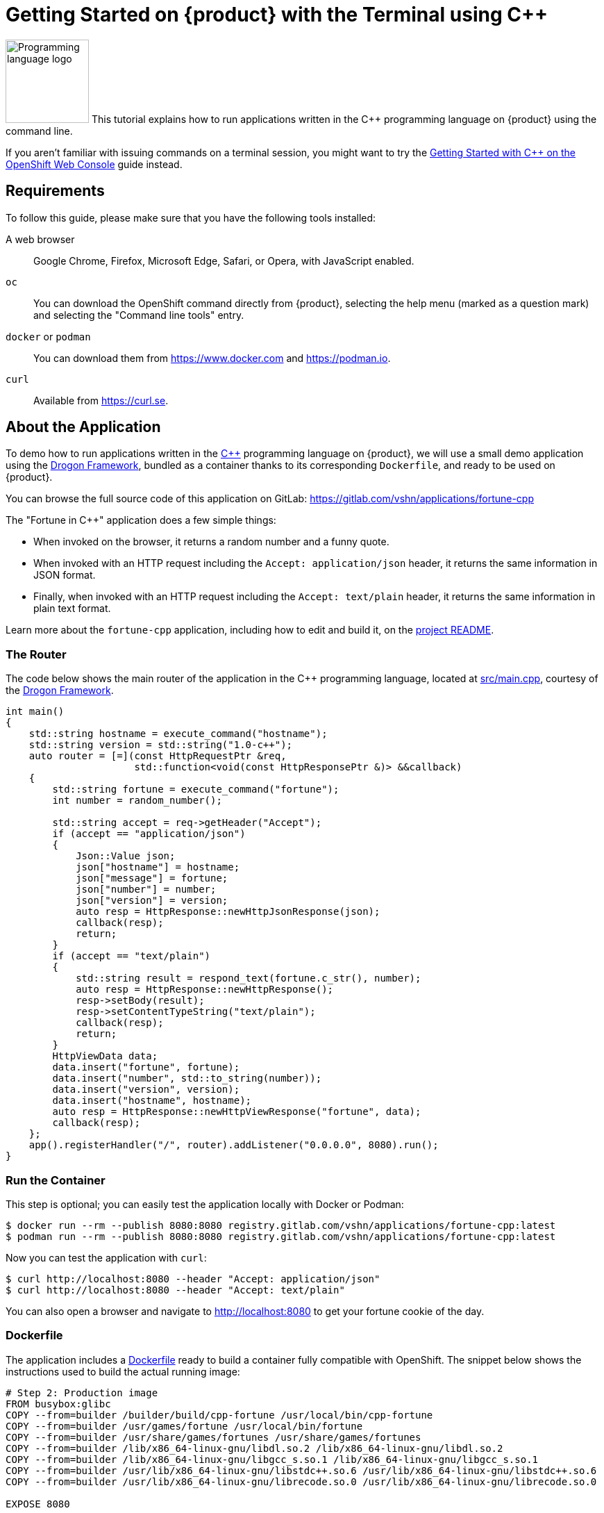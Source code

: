 = Getting Started on {product} with the Terminal using C++

image:logos/cpp.svg[role="related thumb right",alt="Programming language logo",width=120,height=120] This tutorial explains how to run applications written in the C++ programming language on {product} using the command line.

If you aren't familiar with issuing commands on a terminal session, you might want to try the xref:tutorials/getting-started/cpp-web.adoc[Getting Started with C++ on the OpenShift Web Console] guide instead.

== Requirements

To follow this guide, please make sure that you have the following tools installed:

A web browser:: Google Chrome, Firefox, Microsoft Edge, Safari, or Opera, with JavaScript enabled.

`oc`:: You can download the OpenShift command directly from {product}, selecting the help menu (marked as a question mark) and selecting the "Command line tools" entry.

`docker` or `podman`:: You can download them from https://www.docker.com and https://podman.io.

`curl`:: Available from https://curl.se.

== About the Application

To demo how to run applications written in the https://en.wikipedia.org/wiki/C%2B%2B17[C++] programming language on {product}, we will use a small demo application using the https://github.com/drogonframework/drogon[Drogon Framework], bundled as a container thanks to its corresponding `Dockerfile`, and ready to be used on {product}.

You can browse the full source code of this application on GitLab: https://gitlab.com/vshn/applications/fortune-cpp

The "Fortune in C++" application does a few simple things:

* When invoked on the browser, it returns a random number and a funny quote.
* When invoked with an HTTP request including the `Accept: application/json` header, it returns the same information in JSON format.
* Finally, when invoked with an HTTP request including the `Accept: text/plain` header, it returns the same information in plain text format.

Learn more about the `fortune-cpp` application, including how to edit and build it, on the https://gitlab.com/vshn/applications/fortune-cpp/-/blob/master/README.adoc[project README].

=== The Router

The code below shows the main router of the application in the C++ programming language, located at https://gitlab.com/vshn/applications/fortune-cpp/-/blob/master/src/main.cpp[src/main.cpp], courtesy of the https://github.com/drogonframework/drogon[Drogon Framework].

[source,cpp,indent=0]
--
int main()
{
    std::string hostname = execute_command("hostname");
    std::string version = std::string("1.0-c++");
    auto router = [=](const HttpRequestPtr &req,
                      std::function<void(const HttpResponsePtr &)> &&callback)
    {
        std::string fortune = execute_command("fortune");
        int number = random_number();

        std::string accept = req->getHeader("Accept");
        if (accept == "application/json")
        {
            Json::Value json;
            json["hostname"] = hostname;
            json["message"] = fortune;
            json["number"] = number;
            json["version"] = version;
            auto resp = HttpResponse::newHttpJsonResponse(json);
            callback(resp);
            return;
        }
        if (accept == "text/plain")
        {
            std::string result = respond_text(fortune.c_str(), number);
            auto resp = HttpResponse::newHttpResponse();
            resp->setBody(result);
            resp->setContentTypeString("text/plain");
            callback(resp);
            return;
        }
        HttpViewData data;
        data.insert("fortune", fortune);
        data.insert("number", std::to_string(number));
        data.insert("version", version);
        data.insert("hostname", hostname);
        auto resp = HttpResponse::newHttpViewResponse("fortune", data);
        callback(resp);
    };
    app().registerHandler("/", router).addListener("0.0.0.0", 8080).run();
}
--

=== Run the Container

This step is optional; you can easily test the application locally with Docker or Podman:

[source,shell]
--
$ docker run --rm --publish 8080:8080 registry.gitlab.com/vshn/applications/fortune-cpp:latest
$ podman run --rm --publish 8080:8080 registry.gitlab.com/vshn/applications/fortune-cpp:latest
--

Now you can test the application with `curl`:

[source,shell]
--
$ curl http://localhost:8080 --header "Accept: application/json"
$ curl http://localhost:8080 --header "Accept: text/plain"
--

You can also open a browser and navigate to http://localhost:8080 to get your fortune cookie of the day.

=== Dockerfile

The application includes a https://gitlab.com/vshn/applications/fortune-cpp/-/blob/master/Dockerfile[Dockerfile] ready to build a container fully compatible with OpenShift. The snippet below shows the instructions used to build the actual running image:

[source,dockerfile,indent=0]
--
# Step 2: Production image
FROM busybox:glibc
COPY --from=builder /builder/build/cpp-fortune /usr/local/bin/cpp-fortune
COPY --from=builder /usr/games/fortune /usr/local/bin/fortune
COPY --from=builder /usr/share/games/fortunes /usr/share/games/fortunes
COPY --from=builder /lib/x86_64-linux-gnu/libdl.so.2 /lib/x86_64-linux-gnu/libdl.so.2
COPY --from=builder /lib/x86_64-linux-gnu/libgcc_s.so.1 /lib/x86_64-linux-gnu/libgcc_s.so.1
COPY --from=builder /usr/lib/x86_64-linux-gnu/libstdc++.so.6 /usr/lib/x86_64-linux-gnu/libstdc++.so.6
COPY --from=builder /usr/lib/x86_64-linux-gnu/librecode.so.0 /usr/lib/x86_64-linux-gnu/librecode.so.0

EXPOSE 8080

# <1>
USER 1001:0

CMD ["/usr/local/bin/cpp-fortune"]
--
<1> This explicitly prevents the container from running as root; this is a requirement of OpenShift, and a good practice for images in general.

You can use the `Dockerfile` above to build your own copy of the container, which you can then push to the registry of your choice:

[source,shell]
--
$ git clone https://gitlab.com/vshn/applications/fortune-cpp.git
$ cd fortune-cpp
$ docker build -t fortune-cpp .
$ podman build -t fortune-cpp .
--

== Step 1: Create a Project

Follow these steps to login to {product} on your terminal, create a project, and to deploy the application:

. Login to the {product} console with your web browser.
. Click on your user name on the top right and select "Copy login command"
. Click "Display token" and copy the login command shown in "Log in with this token"
. Paste the `oc login` command on the terminal:
+
[source,shell]
--
$ oc login --token=sha256~_xxxxxx_xxxxxxxxxxxxxxxxxxxxxx-xxxxxxxxxx-X --server=https://api.[YOUR_PREFERRED_ZONE].appuio.cloud:6443
$ oc projects
You aren't a member of any projects. You can request a project to be created with the 'new-project' command.
--

. Create a new project called "fortune-cpp"
+
[source,shell]
--
$ oc new-project fortune-cpp
Now using project "fortune-cpp" on server "https://api.[YOUR_PREFERRED_ZONE].appuio.cloud:6443".

You can add applications to this project with the 'new-app' command. For example, try:

    oc new-app rails-postgresql-example

to build a new example application in Ruby. Or use kubectl to deploy a simple Kubernetes application:

    kubectl create deployment hello-node --image=k8s.gcr.io/serve_hostname
--

. To deploy the application we will use a standard Kubernetes `Deployment` object. Save the following YAML in a file called `deployment.yaml`:
+
[source,yaml]
----
apiVersion: apps/v1
kind: Deployment
metadata:
  name: fortune-cpp
  namespace: fortune-cpp # <1>
  labels:
    app: fortune-cpp
spec:
  template:
    spec:
      imagePullSecrets:
      - name: gitlab-pull-secret
      containers:
      - image: registry.gitlab.com/vshn/applications/fortune-cpp:latest
        imagePullPolicy: Always
        name: fortune-container
        ports:
        - containerPort: 8080
    metadata:
      labels:
        app: fortune-cpp
  selector:
    matchLabels:
      app: fortune-cpp
  strategy:
    type: Recreate
---
apiVersion: v1
kind: Service
metadata:
  name: fortune-cpp
  namespace: fortune-cpp # <1>
  labels:
    app: fortune-cpp
spec:
  ports:
    - port: 8080
      targetPort: 8080
  selector:
    app: fortune-cpp
  type: ClusterIP
----
<1> Make sure this annotation matches exactly the name of your project: `fortune-cpp`

. Then apply the deployment to your {product} project and wait until your pod appears with the status "Running":
+
[source,shell]
--
$ oc -n fortune-cpp apply -f deployment.yaml
deployment.apps/fortune-cpp created
service/fortune-cpp created
$ oc -n fortune-cpp get pods --watch
NAME                         READY   STATUS    RESTARTS   AGE
fortune-cpp-6fbd5484cf-k47gt   1/1     Running   0          11s
--

== Step 2: Publish your Application

At the moment your container is running but it's not available from the Internet. To be able to access our application, we must create an `Ingress` object.

. Create another file called `ingress.yaml` with the following contents, customizing the parts marked as `[YOUR_APP_NAME]` and `[YOUR_PREFERRED_ZONE]` to your liking:
+
[source,yaml]
--
apiVersion: networking.k8s.io/v1
kind: Ingress
metadata:
  annotations:
    cert-manager.io/cluster-issuer: letsencrypt-production
  name: fortune-cpp-ingress
  namespace: fortune-cpp # <1>
spec:
  rules:
  - host: [YOUR_APP_NAME].apps.[YOUR_PREFERRED_ZONE].appuio.cloud # <2>
    http:
      paths:
      - pathType: Prefix
        path: /
        backend:
          service:
            name: fortune-cpp
            port:
              number: 8080
  tls:
  - hosts:
    - [YOUR_APP_NAME].apps.[YOUR_PREFERRED_ZONE].appuio.cloud
    secretName: fortune-cpp-cert
--
<1> Make sure this annotation matches exactly the name of your project: `fortune-cpp`
<2> Replace the placeholders `YOUR_APP_NAME` and `YOUR_PREFERRED_ZONE` with valid values.

. Apply the ingress object to your {product} project and wait until you route shows as available.
+
[source,shell]
--
$ oc -n fortune-cpp apply -f ingress.yaml
ingress.networking.k8s.io/fortune-cpp-ingress created
$ oc -n fortune-cpp get routes --watch
NAME                      HOST/PORT                                         PATH   SERVICES    PORT    TERMINATION     WILDCARD
fortune-cpp-ingress-4pk2j   fortune-cpp.apps.[YOUR_PREFERRED_ZONE].appuio.cloud   /      fortune-cpp   <all>   edge/Redirect   None
--

. After a few seconds, you should be able to get your daily fortune message using `curl`!
+
[source,shell]
--
$ curl https://[YOUR_APP_NAME].apps.[YOUR_PREFERRED_ZONE].appuio.cloud --header "Accept: text/plain"
$ curl https://[YOUR_APP_NAME].apps.[YOUR_PREFERRED_ZONE].appuio.cloud --header "Accept: application/json"
--

== Step 3: There's no Step 3!

The "Fortune in  C++" application is now running on {product}. Congratulations!

What's next? To run your own application written in C++ or using the Drogon Framework application on {product}, follow these steps:

* Containerize the application making sure it's compatible with {product}. The `Dockerfile` above can serve as a starting point.
* Enhance the deployment for your application with liveness and health probes, or better yet, create a https://helm.sh/[Helm] chart.
* Configure your CI/CD system to automatically deploy your application to your cluster.
* When you're done testing the fortune application, delete the `fortune-cpp` project with the following command:
+
[source,shell]
--
$ oc delete project fortune-cpp
--